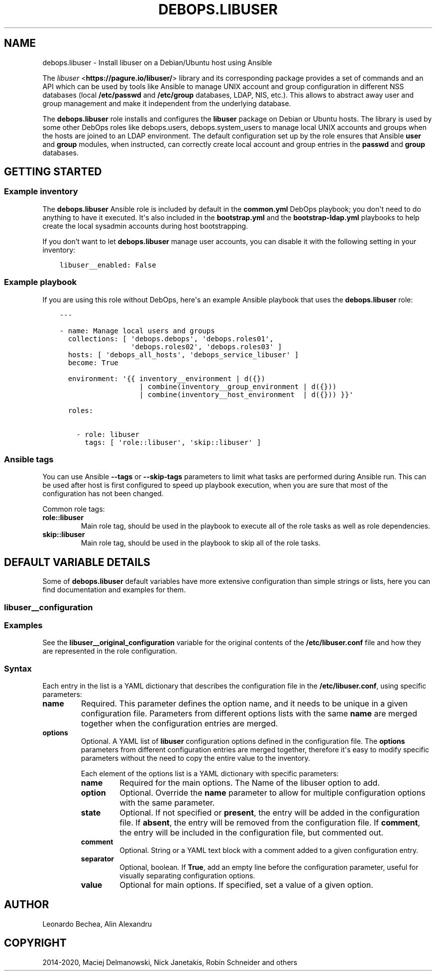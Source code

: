 .\" Man page generated from reStructuredText.
.
.TH "DEBOPS.LIBUSER" "5" "Aug 30, 2020" "v2.0.6" "DebOps"
.SH NAME
debops.libuser \- Install libuser on a Debian/Ubuntu host using Ansible
.
.nr rst2man-indent-level 0
.
.de1 rstReportMargin
\\$1 \\n[an-margin]
level \\n[rst2man-indent-level]
level margin: \\n[rst2man-indent\\n[rst2man-indent-level]]
-
\\n[rst2man-indent0]
\\n[rst2man-indent1]
\\n[rst2man-indent2]
..
.de1 INDENT
.\" .rstReportMargin pre:
. RS \\$1
. nr rst2man-indent\\n[rst2man-indent-level] \\n[an-margin]
. nr rst2man-indent-level +1
.\" .rstReportMargin post:
..
.de UNINDENT
. RE
.\" indent \\n[an-margin]
.\" old: \\n[rst2man-indent\\n[rst2man-indent-level]]
.nr rst2man-indent-level -1
.\" new: \\n[rst2man-indent\\n[rst2man-indent-level]]
.in \\n[rst2man-indent\\n[rst2man-indent-level]]u
..
.sp
The \fI\%libuser\fP <\fBhttps://pagure.io/libuser/\fP> library and its corresponding package provides a set of
commands and an API which can be used by tools like Ansible to manage UNIX
account and group configuration in different NSS databases (local
\fB/etc/passwd\fP and \fB/etc/group\fP databases, LDAP, NIS, etc.). This
allows to abstract away user and group management and make it independent from
the underlying database.
.sp
The \fBdebops.libuser\fP role installs and configures the \fBlibuser\fP package on
Debian or Ubuntu hosts. The library is used by some other DebOps roles like
debops.users, debops.system_users to manage local UNIX accounts
and groups when the hosts are joined to an LDAP environment. The default
configuration set up by the role ensures that Ansible \fBuser\fP and \fBgroup\fP
modules, when instructed, can correctly create local account and group entries
in the \fBpasswd\fP and \fBgroup\fP databases.
.SH GETTING STARTED
.SS Example inventory
.sp
The \fBdebops.libuser\fP Ansible role is included by default in the
\fBcommon.yml\fP DebOps playbook; you don\(aqt need to do anything to have it
executed. It\(aqs also included in the \fBbootstrap.yml\fP and the
\fBbootstrap\-ldap.yml\fP playbooks to help create the local sysadmin accounts
during host bootstrapping.
.sp
If you don’t want to let \fBdebops.libuser\fP manage user accounts, you can
disable it with the following setting in your inventory:
.INDENT 0.0
.INDENT 3.5
.sp
.nf
.ft C
libuser__enabled: False
.ft P
.fi
.UNINDENT
.UNINDENT
.SS Example playbook
.sp
If you are using this role without DebOps, here\(aqs an example Ansible playbook
that uses the \fBdebops.libuser\fP role:
.INDENT 0.0
.INDENT 3.5
.sp
.nf
.ft C
\-\-\-

\- name: Manage local users and groups
  collections: [ \(aqdebops.debops\(aq, \(aqdebops.roles01\(aq,
                 \(aqdebops.roles02\(aq, \(aqdebops.roles03\(aq ]
  hosts: [ \(aqdebops_all_hosts\(aq, \(aqdebops_service_libuser\(aq ]
  become: True

  environment: \(aq{{ inventory__environment | d({})
                   | combine(inventory__group_environment | d({}))
                   | combine(inventory__host_environment  | d({})) }}\(aq

  roles:

    \- role: libuser
      tags: [ \(aqrole::libuser\(aq, \(aqskip::libuser\(aq ]

.ft P
.fi
.UNINDENT
.UNINDENT
.SS Ansible tags
.sp
You can use Ansible \fB\-\-tags\fP or \fB\-\-skip\-tags\fP parameters to limit what
tasks are performed during Ansible run. This can be used after host is first
configured to speed up playbook execution, when you are sure that most of the
configuration has not been changed.
.sp
Common role tags:
.INDENT 0.0
.TP
.B \fBrole::libuser\fP
Main role tag, should be used in the playbook to execute all of the role
tasks as well as role dependencies.
.TP
.B \fBskip::libuser\fP
Main role tag, should be used in the playbook to skip all of the role tasks.
.UNINDENT
.SH DEFAULT VARIABLE DETAILS
.sp
Some of \fBdebops.libuser\fP default variables have more extensive configuration than
simple strings or lists, here you can find documentation and examples for them.
.SS libuser__configuration
.SS Examples
.sp
See the \fBlibuser__original_configuration\fP variable for the original
contents of the \fB/etc/libuser.conf\fP file and how they are represented in
the role configuration.
.SS Syntax
.sp
Each entry in the list is a YAML dictionary that describes the configuration file in the
\fB/etc/libuser.conf\fP, using specific parameters:
.INDENT 0.0
.TP
.B \fBname\fP
Required. This parameter defines the option name, and it needs to be unique
in a given configuration file. Parameters from different options lists with
the same \fBname\fP are merged together when the configuration entries are
merged.
.TP
.B \fBoptions\fP
Optional. A YAML list of \fBlibuser\fP configuration options defined in
the configuration file. The \fBoptions\fP parameters from different
configuration entries are merged together, therefore it\(aqs easy to modify
specific parameters without the need to copy the entire value to the
inventory.
.sp
Each element of the options list is a YAML dictionary with specific
parameters:
.INDENT 7.0
.TP
.B \fBname\fP
Required for the main options. The Name of the libuser option to add.
.TP
.B \fBoption\fP
Optional. Override the \fBname\fP parameter to allow for multiple
configuration options with the same parameter.
.TP
.B \fBstate\fP
Optional. If not specified or \fBpresent\fP, the entry will be added in the
configuration file. If \fBabsent\fP, the entry will be removed from the
configuration file. If \fBcomment\fP, the entry will be included in the
configuration file, but commented out.
.TP
.B \fBcomment\fP
Optional. String or a YAML text block with a comment added to a given
configuration entry.
.TP
.B \fBseparator\fP
Optional, boolean. If \fBTrue\fP, add an empty line before the configuration
parameter, useful for visually separating configuration options.
.TP
.B \fBvalue\fP
Optional for main options. If specified, set a value of a given option.
.UNINDENT
.UNINDENT
.SH AUTHOR
Leonardo Bechea, Alin Alexandru
.SH COPYRIGHT
2014-2020, Maciej Delmanowski, Nick Janetakis, Robin Schneider and others
.\" Generated by docutils manpage writer.
.
